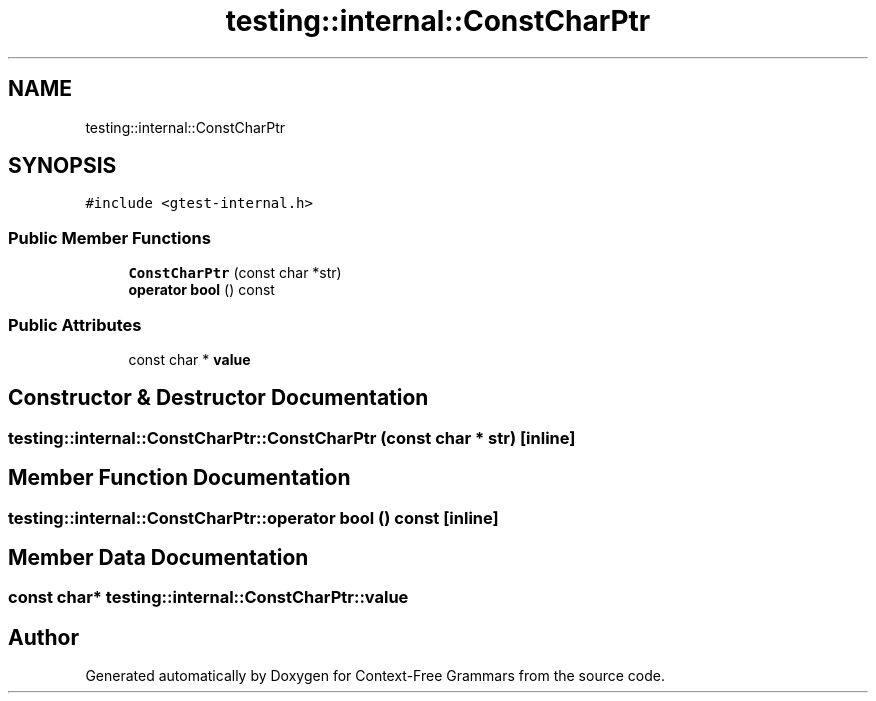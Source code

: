 .TH "testing::internal::ConstCharPtr" 3 "Tue Jun 4 2019" "Context-Free Grammars" \" -*- nroff -*-
.ad l
.nh
.SH NAME
testing::internal::ConstCharPtr
.SH SYNOPSIS
.br
.PP
.PP
\fC#include <gtest\-internal\&.h>\fP
.SS "Public Member Functions"

.in +1c
.ti -1c
.RI "\fBConstCharPtr\fP (const char *str)"
.br
.ti -1c
.RI "\fBoperator bool\fP () const"
.br
.in -1c
.SS "Public Attributes"

.in +1c
.ti -1c
.RI "const char * \fBvalue\fP"
.br
.in -1c
.SH "Constructor & Destructor Documentation"
.PP 
.SS "testing::internal::ConstCharPtr::ConstCharPtr (const char * str)\fC [inline]\fP"

.SH "Member Function Documentation"
.PP 
.SS "testing::internal::ConstCharPtr::operator bool () const\fC [inline]\fP"

.SH "Member Data Documentation"
.PP 
.SS "const char* testing::internal::ConstCharPtr::value"


.SH "Author"
.PP 
Generated automatically by Doxygen for Context-Free Grammars from the source code\&.
